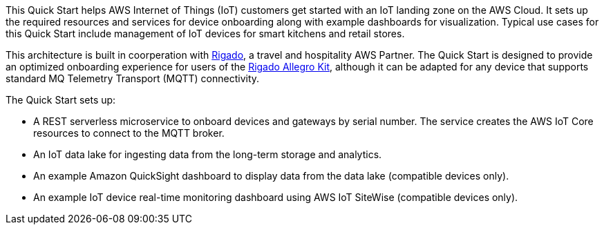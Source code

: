 This Quick Start helps AWS Internet of Things (IoT) customers get started with an IoT landing zone on the AWS Cloud. It sets up the required resources and services for device onboarding along with example dashboards for visualization. Typical use cases for this Quick Start include management of IoT devices for smart kitchens and retail stores.

This architecture is built in coorperation with https://www.rigado.com/market-solutions/smart-hospitality-retail-solutions-powered-by-aws-iot/?did=pa_card&trk=pa_card[Rigado], a travel and hospitality AWS Partner. The Quick Start is designed to provide an optimized onboarding experience for users of the http://rigado.com/knowledge-base/introduction-to-the-rigado-allegro-kit[Rigado Allegro Kit], although it can be adapted for any device that supports standard MQ Telemetry Transport (MQTT) connectivity.

The Quick Start sets up:

* A REST serverless microservice to onboard devices and gateways by serial number. The service creates the AWS IoT Core resources to connect to the MQTT broker.
* An IoT data lake for ingesting data from the long-term storage and analytics.
* An example Amazon QuickSight dashboard to display data from the data lake (compatible devices only).
* An example IoT device real-time monitoring dashboard using AWS IoT SiteWise (compatible devices only).


